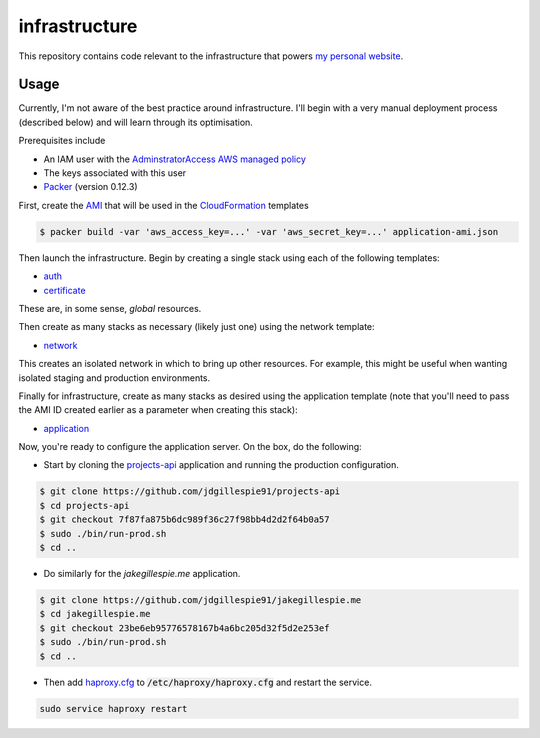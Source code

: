 infrastructure
==============

This repository contains code relevant to the infrastructure that powers `my personal website`__.

.. _jakegillespie: https://jakegillespie.me/

__ jakegillespie_

Usage
-----

Currently, I'm not aware of the best practice around infrastructure. I'll begin with a very manual deployment process (described below) and will learn through its optimisation.

Prerequisites include

- An IAM user with the `AdminstratorAccess AWS managed policy`__
- The keys associated with this user
- `Packer`__ (version 0.12.3)

First, create the `AMI`__ that will be used in the `CloudFormation`__ templates

.. code-block:: bash

    $ packer build -var 'aws_access_key=...' -var 'aws_secret_key=...' application-ami.json

Then launch the infrastructure. Begin by creating a single stack using each of the following templates:

- auth_
- certificate_

These are, in some sense, *global* resources.

Then create as many stacks as necessary (likely just one) using the network template:

- network_

This creates an isolated network in which to bring up other resources. For example, this might be useful when wanting isolated staging and production environments.

Finally for infrastructure, create as many stacks as desired using the application template (note that you'll need to pass the AMI ID created earlier as a parameter when creating this stack):

- application_

Now, you're ready to configure the application server. On the box, do the following:

- Start by cloning the `projects-api`__ application and running the production configuration.

.. code-block:: bash

    $ git clone https://github.com/jdgillespie91/projects-api
    $ cd projects-api
    $ git checkout 7f87fa875b6dc989f36c27f98bb4d2d2f64b0a57
    $ sudo ./bin/run-prod.sh
    $ cd ..

- Do similarly for the `jakegillespie.me` application.

.. code-block:: bash

    $ git clone https://github.com/jdgillespie91/jakegillespie.me
    $ cd jakegillespie.me
    $ git checkout 23be6eb95776578167b4a6bc205d32f5d2e253ef
    $ sudo ./bin/run-prod.sh
    $ cd ..

- Then add `haproxy.cfg`_ to :code:`/etc/haproxy/haproxy.cfg` and restart the service.

.. code-block:: bash

    sudo service haproxy restart

.. _application: application.yml
.. _auth: auth.yml
.. _certificate: certificate.yml
.. _network: network.yml
.. _haproxy.cfg: haproxy.cfg
.. _iam: https://docs.aws.amazon.com/IAM/latest/UserGuide/getting-started_create-admin-group.html
.. _packer: https://www.packer.io/intro/getting-started/setup.html
.. _ami: https://docs.aws.amazon.com/AWSEC2/latest/UserGuide/AMIs.html
.. _cf: https://aws.amazon.com/cloudformation/
.. _projects: https://github.com/jdgillespie91/projects-api/

__ iam_
__ packer_
__ ami_
__ cf_
__ projects_
